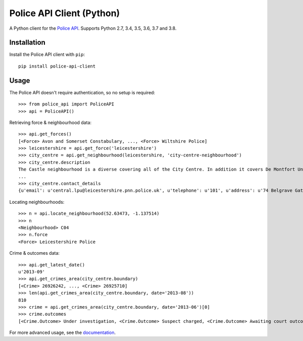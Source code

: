 Police API Client (Python) |travis_badge| |codecov|
=========================================

A Python client for the `Police API`_. Supports Python 2.7, 3.4, 3.5, 3.6, 3.7 and
3.8.

Installation
------------

Install the Police API client with ``pip``::

    pip install police-api-client

Usage
-----

The Police API doesn't require authentication, so no setup is required::

    >>> from police_api import PoliceAPI
    >>> api = PoliceAPI()

Retrieving force & neighbourhood data::

    >>> api.get_forces()
    [<Force> Avon and Somerset Constabulary, ..., <Force> Wiltshire Police]
    >>> leicestershire = api.get_force('leicestershire')
    >>> city_centre = api.get_neighbourhood(leicestershire, 'city-centre-neighbourhood')
    >>> city_centre.description
    The Castle neighbourhood is a diverse covering all of the City Centre. In addition it covers De Montfort University, the Univesity of Leicester, Leicester Royal Infirmary, the Leicester Tigers rugby ground and the Clarendon Park and Riverside communities.
    ...
    >>> city_centre.contact_details
    {u'email': u'central.lpu@leicestershire.pnn.police.uk', u'telephone': u'101', u'address': u'74 Belgrave Gate\n, Leicester, LE1 3GG'}

Locating neighbourhoods::

    >>> n = api.locate_neighbourhood(52.63473, -1.137514)
    >>> n
    <Neighbourhood> C04
    >>> n.force
    <Force> Leicestershire Police

Crime & outcomes data::

    >>> api.get_latest_date()
    u'2013-09'
    >>> api.get_crimes_area(city_centre.boundary)
    [<Crime> 26926242, ..., <Crime> 26925710]
    >>> len(api.get_crimes_area(city_centre.boundary, date='2013-08'))
    810
    >>> crime = api.get_crimes_area(city_centre.boundary, date='2013-06')[0]
    >>> crime.outcomes
    [<Crime.Outcome> Under investigation, <Crime.Outcome> Suspect charged, <Crime.Outcome> Awaiting court outcome]

For more advanced usage, see the documentation_.

.. _Police API: https://data.police.uk/docs/
.. _documentation: http://police-api-client-python.readthedocs.org

.. |travis_badge| image:: https://travis-ci.com/Sparrow0hawk/police-api-client-python.svg?branch=develop
    :target: https://travis-ci.com/Sparrow0hawk/police-api-client-python
.. |codecov| image:: https://codecov.io/gh/Sparrow0hawk/police-api-client-python/branch/develop/graph/badge.svg
    :target: https://codecov.io/gh/Sparrow0hawk/police-api-client-python

